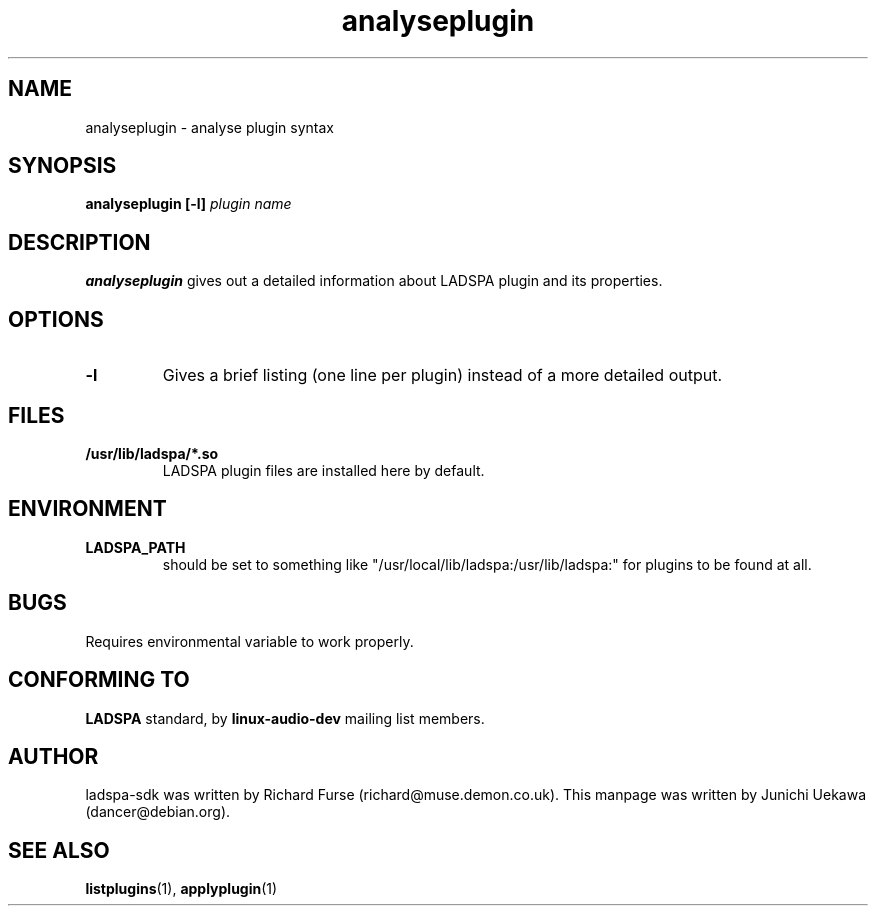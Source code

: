 .TH analyseplugin 1 "2001 May 14" "ladspa-sdk" "Debian GNU/Linux"
.SH "NAME"
analyseplugin \- analyse plugin syntax
.SH "SYNOPSIS"
.BI "analyseplugin [\-l] " "plugin name"
.SH "DESCRIPTION"
.B analyseplugin
gives out a detailed information about LADSPA plugin and its properties.
.SH "OPTIONS"
.TP
.B "\-l"
Gives a brief listing (one line per plugin) instead of a more detailed output.
.SH "FILES"
.TP
.B "/usr/lib/ladspa/*.so"
LADSPA plugin files are installed here by default.
.SH "ENVIRONMENT"
.TP
.B "LADSPA_PATH"
should be set to something like
"/usr/local/lib/ladspa:/usr/lib/ladspa:" for plugins to be found at
all.
.PP
.SH "BUGS"
Requires environmental variable to work properly.
.SH "CONFORMING TO"
.B "LADSPA"
standard, by 
.B "linux\-audio\-dev"
mailing list members.
.SH "AUTHOR"
ladspa-sdk was written by Richard Furse (richard@muse.demon.co.uk).
This manpage was written by Junichi Uekawa (dancer@debian.org).
.SH "SEE ALSO"
.BR "listplugins" "(1), " "applyplugin" "(1) "

